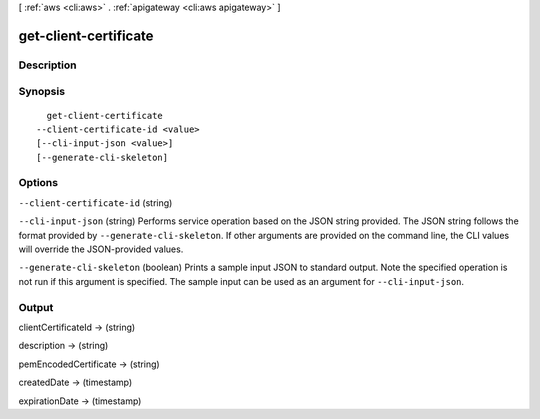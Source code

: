 [ :ref:`aws <cli:aws>` . :ref:`apigateway <cli:aws apigateway>` ]

.. _cli:aws apigateway get-client-certificate:


**********************
get-client-certificate
**********************



===========
Description
===========



========
Synopsis
========

::

    get-client-certificate
  --client-certificate-id <value>
  [--cli-input-json <value>]
  [--generate-cli-skeleton]




=======
Options
=======

``--client-certificate-id`` (string)


``--cli-input-json`` (string)
Performs service operation based on the JSON string provided. The JSON string follows the format provided by ``--generate-cli-skeleton``. If other arguments are provided on the command line, the CLI values will override the JSON-provided values.

``--generate-cli-skeleton`` (boolean)
Prints a sample input JSON to standard output. Note the specified operation is not run if this argument is specified. The sample input can be used as an argument for ``--cli-input-json``.



======
Output
======

clientCertificateId -> (string)

  

  

description -> (string)

  

  

pemEncodedCertificate -> (string)

  

  

createdDate -> (timestamp)

  

  

expirationDate -> (timestamp)

  

  

